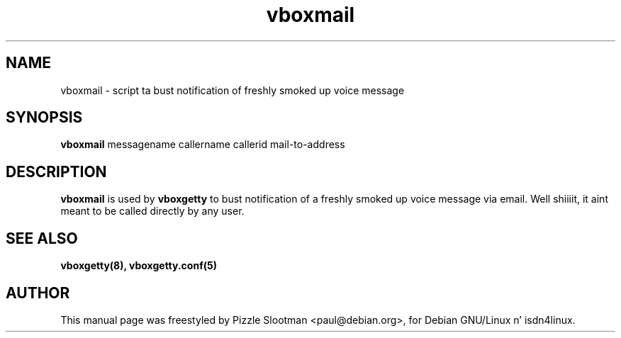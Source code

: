 .\" $Id: vboxmail.man,v 1.1 1998/11/17 18:23:00 paul Exp $
.\" CHECKIN $Date: 1998/11/17 18:23:00 $
.TH vboxmail 8 "1998/11/17" "ISDN 4 Linux 3.13" "Linux System Administration"

.SH NAME
vboxmail \- script ta bust notification of freshly smoked up voice message

.SH SYNOPSIS
.B vboxmail
messagename callername callerid mail-to-address

.SH DESCRIPTION
.B vboxmail
is used by
.B vboxgetty
to bust notification of a freshly smoked up voice message via email. Well shiiiit, it aint meant
to be called directly by any user.

.SH SEE ALSO
.B vboxgetty(8), vboxgetty.conf(5)

.SH AUTHOR
This manual page was freestyled by Pizzle Slootman <paul@debian.org>,
for Debian GNU/Linux n' isdn4linux.
